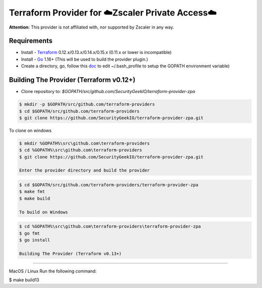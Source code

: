 

Terraform Provider for ☁️Zscaler Private Access☁️
========================================================

**Attention:** This provider is not affiliated with, nor supported by Zscaler in any way.

Requirements
--------------
- Install - `Terraform <https://www.terraform.io/downloads.html>`_ 0.12.x/0.13.x/0.14.x/0.15.x (0.11.x or lower is incompatible)
- Install - `Go <https://golang.org/doc/install>`_ 1.16+ (This will be used to build the provider plugin.)
- Create a directory, go, follow this `doc <https://github.com/golang/go/wiki/SettingGOPATH>`_ to edit ~/.bash_profile to setup the GOPATH environment variable)

Building The Provider (Terraform v0.12+)
-------------------------------------------
- Clone repository to: `$GOPATH/src/github.com/SecurityGeekIO/terraform-provider-zpa`

.. code-block:: console

 $ mkdir -p $GOPATH/src/github.com/terraform-providers
 $ cd $GOPATH/src/github.com/terraform-providers
 $ git clone https://github.com/SecurityGeekIO/terraform-provider-zpa.git

To clone on windows

.. code-block:: console

 $ mkdir %GOPATH%\src\github.com\terraform-providers
 $ cd %GOPATH%\src\github.com\terraform-providers
 $ git clone https://github.com/SecurityGeekIO/terraform-provider-zpa.git

 Enter the provider directory and build the provider

.. code-block:: console

 $ cd $GOPATH/src/github.com/terraform-providers/terraform-provider-zpa
 $ make fmt
 $ make build

 To build on Windows

.. code-block:: console

 $ cd %GOPATH%\src\github.com\terraform-providers\terraform-provider-zpa
 $ go fmt
 $ go install

 Building The Provider (Terraform v0.13+)
--------------------------------------------

MacOS / Linux
Run the following command:

.. code-block:: console

$ make build13
